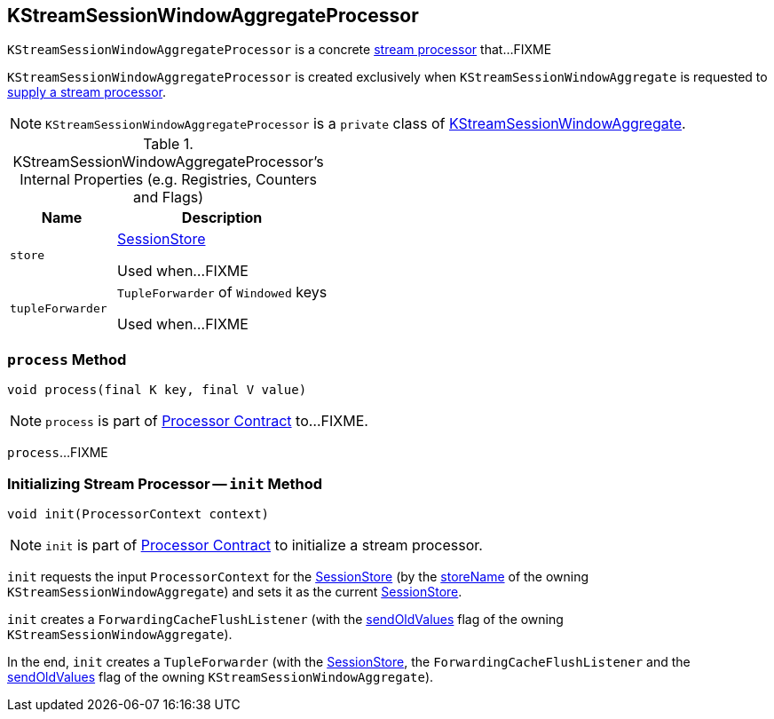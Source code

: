 == [[KStreamSessionWindowAggregateProcessor]] KStreamSessionWindowAggregateProcessor

`KStreamSessionWindowAggregateProcessor` is a concrete link:kafka-streams-AbstractProcessor.adoc[stream processor] that...FIXME

`KStreamSessionWindowAggregateProcessor` is created exclusively when `KStreamSessionWindowAggregate` is requested to link:kafka-streams-KStreamSessionWindowAggregate.adoc#get[supply a stream processor].

NOTE: `KStreamSessionWindowAggregateProcessor` is a `private` class of link:kafka-streams-KStreamSessionWindowAggregate.adoc[KStreamSessionWindowAggregate].

[[internal-registries]]
.KStreamSessionWindowAggregateProcessor's Internal Properties (e.g. Registries, Counters and Flags)
[cols="1,2",options="header",width="100%"]
|===
| Name
| Description

| `store`
| [[store]] link:kafka-streams-StateStore-SessionStore.adoc[SessionStore]

Used when...FIXME

| `tupleForwarder`
| [[tupleForwarder]] `TupleForwarder` of `Windowed` keys

Used when...FIXME
|===

=== [[process]] `process` Method

[source, java]
----
void process(final K key, final V value)
----

NOTE: `process` is part of link:kafka-streams-Processor.adoc#process[Processor Contract] to...FIXME.

`process`...FIXME

=== [[init]] Initializing Stream Processor -- `init` Method

[source, java]
----
void init(ProcessorContext context)
----

NOTE: `init` is part of link:kafka-streams-Processor.adoc#init[Processor Contract] to initialize a stream processor.

`init` requests the input `ProcessorContext` for the link:kafka-streams-ProcessorContext.adoc#getStateStore[SessionStore] (by the link:kafka-streams-KStreamSessionWindowAggregate.adoc#storeName[storeName] of the owning `KStreamSessionWindowAggregate`) and sets it as the current <<store, SessionStore>>.

`init` creates a `ForwardingCacheFlushListener` (with the link:kafka-streams-KStreamSessionWindowAggregate.adoc#sendOldValues[sendOldValues] flag of the owning `KStreamSessionWindowAggregate`).

In the end, `init` creates a `TupleForwarder` (with the <<store, SessionStore>>, the `ForwardingCacheFlushListener` and the link:kafka-streams-KStreamSessionWindowAggregate.adoc#sendOldValues[sendOldValues] flag of the owning `KStreamSessionWindowAggregate`).
